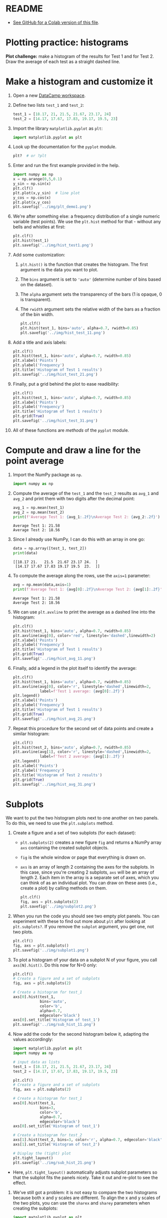 #+property: header-args:python :results output :exports both :session *Python*
#+startup: overview hideblocks indent inlineimages
* README

- [[https://gist.github.com/birkenkrahe/a61584bb88d5b97390e5781e9d62358c][See GitHub for a Colab version of this file]].

* Plotting practice: histograms

*Plot challenge:* make a histogram of the results for Test 1 and for
Test 2. Draw the average of each test as a straight dashed line.

* Make a histogram and customize it

1) Open a new [[https://app.datacamp.com/workspace/w/72c934ff-643c-4214-b2ac-e333ed91289d/edit][DataCamp workspace]].

2) Define two lists ~test_1~ and ~test_2~:
   #+begin_src python :results silent
     test_1 = [18.17, 21, 21.5, 21.67, 23.17, 24]
     test_2 = [14.17, 17.67, 17.83, 19.17, 19.5, 23]
   #+end_src

3) Import the library ~matplotlib.pyplot~ as ~plt~:
   #+begin_src python :results silent
     import matplotlib.pyplot as plt
   #+end_src

4) Look up the documentation for the ~pyplot~ module.
   #+begin_src python
     plt?  # or ?plt
   #+end_src

5) Enter and run the first example provided in the help.
   #+begin_src python :results graphics output file :file ../img/plt_demo1.png
     import numpy as np
     x = np.arange(0,5,0.1)
     y_sin = np.sin(x)
     plt.clf()
     plt.plot(x,y_sin)  # line plot
     y_cos = np.cos(x)
     plt.plot(x,y_cos) 
     plt.savefig('../img/plt_demo1.png')
   #+end_src

   #+RESULTS:
   [[file:../img/plt_demo1.png]]

6) We're after something else: a frequency distribution of a single
   numeric variable (test points). We use the ~plt.hist~ method for
   that - without any bells and whistles at first:
   #+begin_src python :results graphics output file :file ../img/hist_test1.png
     plt.clf()
     plt.hist(test_1)
     plt.savefig('../img/hist_test1.png')
   #+end_src

   #+RESULTS:
   [[file:../img/hist_test1.png]]

7) Add some customization:
   1) ~plt.hist()~ is the function that creates the histogram. The
      first argument is the data you want to plot.
   2) The ~bins~ argument is set to ~'auto'~ (determine number of bins
      based on the dataset).
   3) The ~alpha~ argument sets the transparency of the bars (1
      is opaque, 0 is transparent).
   4) The ~rwidth~ argument sets the relative width of the bars as a
      fraction of the bin width.
   #+begin_src python :results graphics output file :file ../img/hist_test_11.png
     plt.clf()
     plt.hist(test_1, bins='auto', alpha=0.7, rwidth=0.85)
     plt.savefig('../img/hist_test_11.png')
   #+end_src

   #+RESULTS:
   [[file:../img/hist_test_11.png]]

8) Add a title and axis labels:
   #+begin_src python  :results graphics output file :file ../img/hist_test_21.png
     plt.clf()
     plt.hist(test_1, bins='auto', alpha=0.7, rwidth=0.85)
     plt.xlabel('Points')
     plt.ylabel('Frequency')
     plt.title('Histogram of Test 1 results')
     plt.savefig('../img/hist_test_21.png')
   #+end_src

   #+RESULTS:
   [[file:../img/hist_test_21.png]]

9) Finally, put a grid behind the plot to ease readibility:
   #+begin_src python  :results graphics output file :file ../img/hist_test_31.png
     plt.clf()
     plt.hist(test_1, bins='auto', alpha=0.7, rwidth=0.85)
     plt.xlabel('Points')
     plt.ylabel('Frequency')
     plt.title('Histogram of Test 1 results')
     plt.grid(True)
     plt.savefig('../img/hist_test_31.png')
   #+end_src

   #+RESULTS:
   [[file:../img/hist_test_31.png]]

10) All of these functions are /methods/ of the ~pyplot~ module.

* Compute and draw a line for the point average

1) Import the NumPy package as ~np~.
   #+begin_src python :results silent
     import numpy as np
   #+end_src

2) Compute the average of the ~test_1~ and the ~test_2~ results as ~avg_1~
   and ~avg_2~ and print them with two digits after the decimal point:
   #+begin_src python :results output
     avg_1 = np.mean(test_1)
     avg_2 = np.mean(test_2)
     print(f'Average Test 1: {avg_1:.2f}\nAverage Test 2: {avg_2:.2f}')
   #+end_src

   #+RESULTS:
   : Average Test 1: 21.58
   : Average Test 2: 18.56

3) Since I already use NumPy, I can do this with an array in one go:
   #+begin_src python
     data = np.array([test_1, test_2])
     print(data)
   #+end_src

   #+RESULTS:
   : [[18.17 21.   21.5  21.67 23.17 24.  ]
   :  [14.17 17.67 17.83 19.17 19.5  23.  ]]

4) To compute the average along the rows, use the ~axis=1~ parameter:
   #+begin_src python
     avg = np.mean(data,axis=1)
     print(f'Average Test 1: {avg[0]:.2f}\nAverage Test 2: {avg[1]:.2f}')
   #+end_src

   #+RESULTS:
   : Average Test 1: 21.58
   : Average Test 2: 18.56

5) We can use ~plt.avxline~ to print the average as a dashed line into
   the histogram:
   #+begin_src python :results graphics output file :file ../img/hist_avg_11.png
     plt.clf()
     plt.hist(test_1, bins='auto', alpha=0.7, rwidth=0.85)
     plt.axvline(avg[0], color='red', linestyle='dashed',linewidth=2)
     plt.xlabel('Points')
     plt.ylabel('Frequency')
     plt.title('Histogram of Test 1 results')
     plt.grid(True)
     plt.savefig('../img/hist_avg_11.png')
   #+end_src

   #+RESULTS:
   [[file:../img/hist_avg_11.png]]

6) Finally, add a legend in the plot itself to identify the average:
   #+begin_src python :results graphics output file :file ../img/hist_avg_21.png
     plt.clf()
     plt.hist(test_1, bins='auto', alpha=0.7, rwidth=0.85)
     plt.axvline(avg[0], color='r', linestyle='dashed',linewidth=2,
                 label=f'Test 1 average: {avg[0]:.2f}')
     plt.legend()
     plt.xlabel('Points')
     plt.ylabel('Frequency')
     plt.title('Histogram of Test 1 results')
     plt.grid(True)
     plt.savefig('../img/hist_avg_21.png')
   #+end_src

   #+RESULTS:
   [[file:../img/hist_avg_21.png]]

7) Repeat this procedure for the second set of data points and create
   a similar histogram:
   #+begin_src python :results graphics output file :file ../img/hist_avg_31.png
     plt.clf()
     plt.hist(test_2, bins='auto', alpha=0.7, rwidth=0.85)
     plt.axvline(avg[1], color='r', linestyle='dashed',linewidth=2,
                 label=f'Test 2 average: {avg[1]:.2f}')
     plt.legend()
     plt.xlabel('Points')
     plt.ylabel('Frequency')
     plt.title('Histogram of Test 2 results')
     plt.grid(True)
     plt.savefig('../img/hist_avg_31.png')
   #+end_src

   #+RESULTS:
   [[file:../img/hist_avg_31.png]]

* Subplots

We want to put the two histogram plots next to one another on two
panels. To do this, we need to use the ~plt.subplots~ method.

1) Create a figure and a set of two subplots (for each dataset):
   - ~plt.subplots(2)~ creates a new figure ~fig~ and returns a NumPy
     array ~axs~ containing the created subplot objects.
   - ~fig~ is the whole window or page that everything is drawn
     on.
   - ~axs~ is an array of length 2 containing the axes for the
     subplots. In this case, since you're creating 2 subplots, ~axs~
     will be an array of length 2. Each item in the array is a
     separate set of axes, which you can think of as an individual
     plot. You can draw on these axes (i.e., create a plot) by calling
     methods on them.
   #+begin_src python :results output file graphics :file ../img/subplot2.png
     plt.clf()
     fig, axs = plt.subplots(2)
     plt.savefig('../img/subplot2.png')
   #+end_src

   #+RESULTS:
   [[file:../img/subplot2.png]]

2) When you run the code you should see two empty plot panels. You can
   experiment with these to find out more about ~plt~ after looking at
   ~plt.subplots?~. If you remove the =subplot= argument, you get one, not
   two plots.
   #+begin_src python :results output file graphics :file ../img/subplot1.png
     plt.clf()
     fig, axs = plt.subplots()
     plt.savefig('../img/subplot1.png')
   #+end_src

   #+RESULTS:
   [[file:../img/subplot1.png]]

4) To plot a histogram of your data on a subplot N of your figure,
   you call ~axs[N].hist()~. Do this now for N=0 only:
   #+begin_src python :results output graphics file :file ../img/sub_hist_11.png
     plt.clf()
     # Create a figure and a set of subplots
     fig, axs = plt.subplots(2)

     # Create a histogram for test_1
     axs[0].hist(test_1,
                 bins='auto',
                 color='b',
                 alpha=0.7,
                 edgecolor='black')
     axs[0].set_title('Histogram of test_1')
     plt.savefig('../img/sub_hist_11.png')
   #+end_src

   #+RESULTS:
   [[file:../img/sub_hist_11.png]]

5) Now add the code for the second histogram below it, adapting the
   values accordingly:
   #+begin_src python :results output graphics file :file ../img/sub_hist_21.png
     import matplotlib.pyplot as plt
     import numpy as np

     # input data as lists
     test_1 = [18.17, 21, 21.5, 21.67, 23.17, 24]
     test_2 = [14.17, 17.67, 17.83, 19.17, 19.5, 23]

     plt.clf()
     # Create a figure and a set of subplots
     fig, axs = plt.subplots(2)

     # Create a histogram for test_1
     axs[0].hist(test_1,
                 bins=3,
                 color='b',
                 alpha=0.7,
                 edgecolor='black')
     axs[0].set_title('Histogram of test_1')

     # Create a histogram for test_2
     axs[1].hist(test_2, bins=3, color='r', alpha=0.7, edgecolor='black')
     axs[1].set_title('Histogram of test_2')

     # Display the (tight) plot
     plt.tight_layout()
     plt.savefig('../img/sub_hist_21.png')
   #+end_src

   #+RESULTS:
   [[file:../img/sub_hist_21.png]]

- Here, ~plt.tight_layout()~ automatically adjusts subplot parameters so
  that the subplot fits the panels nicely. Take it out and re-plot to
  see the effect.

6) We've still got a problem: it is not easy to compare the two
   histograms because both x and y scales are different. To align the
   x and y scales of the two plots, you can use the =sharex= and
   =sharey= parameters when creating the subplots:
   #+begin_src python :results output graphics file :file ../img/sub_hist_31.png
     import matplotlib.pyplot as plt
     import numpy as np

     # input data as lists
     test_1 = [18.17, 21, 21.5, 21.67, 23.17, 24]
     test_2 = [14.17, 17.67, 17.83, 19.17, 19.5, 23]

     plt.clf()
     # Create a figure and a set of subplots
     fig, axs = plt.subplots(2, sharex=True, sharey=True)

     # Create a histogram for test_1
     axs[0].hist(test_1,
                 bins=3,
                 color='b',
                 alpha=0.7,
                 edgecolor='black')
     axs[0].set_title('Histogram of test_1')

     # Create a histogram for test_2
     axs[1].hist(test_2, bins=3, color='r', alpha=0.7, edgecolor='black')
     axs[1].set_title('Histogram of test_2')

     # Display the (tight) plot
     plt.tight_layout()
     plt.savefig('../img/sub_hist_31.png')
   #+end_src

   #+RESULTS:
   [[file:../img/sub_hist_31.png]]

   
